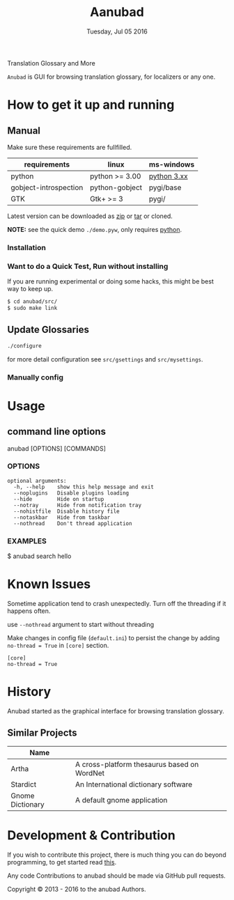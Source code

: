 #+TITLE: Aanubad
#+DATE: Tuesday, Jul 05 2016
#+OPTIONS: num:t
#+STARTUP: overview

Translation Glossary and More

=Anubad= is GUI for browsing translation glossary, for localizers or any one.

[[https://raw.githubusercontent.com/foss-np/anubad/dump/screenshots/00.png]]

* How to get it up and running


** Manual

   Make sure these requirements are fullfilled.

   | requirements          | linux          | ms-windows  |
   |-----------------------+----------------+-------------|
   | python                | python >= 3.00 | [[https://www.python.org/downloads/][python 3.xx]] |
   | gobject-introspection | python-gobject | pygi/base   |
   | GTK                   | Gtk+ >= 3      | pygi/       |

   Latest version can be downloaded as [[https://github.com/foss-np/anubad/archive/master.zip][zip]]
   or [[https://github.com/foss-np/anubad/archive/master.tar.gz][tar]] or cloned.

   **NOTE:** see the quick demo =./demo.pyw=, only requires _python_.

*** Installation


*** Want to do a Quick Test, Run without installing

    If you are running experimental or doing some hacks, this might be
    best way to keep up.

    #+begin_src bash
      $ cd anubad/src/
      $ sudo make link
    #+end_src

** Update Glossaries

   #+begin_src bash
     ./configure
   #+end_src

   for more detail configuration see =src/gsettings= and =src/mysettings=.

*** Manually config

* Usage


** command line options

   anubad [OPTIONS] [COMMANDS]

*** OPTIONS
    #+BEGIN_EXAMPLE
      optional arguments:
        -h, --help    show this help message and exit
        --noplugins   Disable plugins loading
        --hide        Hide on startup
        --notray      Hide from notification tray
        --nohistfile  Disable history file
        --notaskbar   Hide from taskbar
        --nothread    Don't thread application
    #+END_EXAMPLE


*** EXAMPLES

    $ anubad search hello

* Known Issues

  Sometime application tend to crash unexpectedly. Turn off the
  threading if it happens often.

  use =--nothread= argument to start without threading

  Make changes in config file (=default.ini=) to persist the change by adding
  =no-thread = True= in =[core]= section.

  #+BEGIN_EXAMPLE
    [core]
    no-thread = True
  #+END_EXAMPLE


* History

  Anubad started as the graphical interface for browsing translation glossary.

** Similar Projects

   | Name             |                                             |
   |------------------+---------------------------------------------|
   | Artha            | A cross-platform thesaurus based on WordNet |
   | Stardict         | An International dictionary software        |
   | Gnome Dictionary | A default gnome application                 |


* Development & Contribution

  If you wish to contribute this project, there is much thing you can
  do beyond programming, to get started read [[https://github.com/foss-np/anubad/tree/experimental/CONTRIBUTING.org][this]].

  Any code Contributions to anubad should be made via GitHub pull
  requests.

[[http://i.creativecommons.org/l/by/3.0/88x31.png]]

Copyright © 2013 - 2016 to the anubad Authors.

